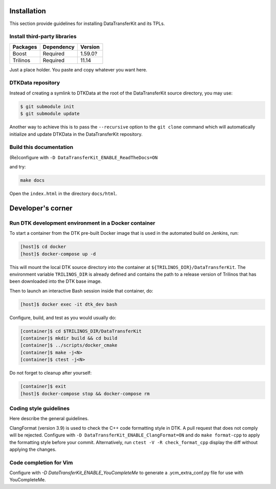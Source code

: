 Installation
============

This section provide guidelines for installing DataTransferKit and its TPLs.

Install third-party libraries
-----------------------------

+------------------------+------------+---------+
| Packages               | Dependency | Version |
+========================+============+=========+
| Boost                  | Required   | 1.59.0? |
+------------------------+------------+---------+
| Trilinos               | Required   | 11.14   |
+------------------------+------------+---------+

Just a place holder. You paste and copy whatever you want here.


DTKData repository
------------------
Instead of creating a symlink to DTKData at the root of the DataTransferKit
source directory, you may use:

.. code::

    $ git submodule init
    $ git submodule update

Another way to achieve this is to pass the ``--recursive`` option to the ``git
clone`` command which will automatically initialize and update DTKData in the
DataTransferKit repository.


Build this documentation
------------------------

(Re)configure with ``-D DataTransferKit_ENABLE_ReadTheDocs=ON``

and try:

.. code::

    make docs

Open the ``index.html`` in the directory ``docs/html``.



Developer's corner
==================

Run DTK development environment in a Docker container
-----------------------------------------------------

To start a container from the DTK pre-built Docker image that is used in the
automated build on Jenkins, run:

.. code:: bash

    [host]$ cd docker
    [host]$ docker-compose up -d

This will mount the local DTK source directory into the container at
``${TRILINOS_DIR}/DataTransferKit``.  The environment variable ``TRILINOS_DIR``
is already defined and contains the path to a release version of Trilinos that
has been downloaded into the DTK base image.

Then to launch an interactive Bash session inside that container, do:

.. code:: bash

    [host]$ docker exec -it dtk_dev bash

Configure, build, and test as you would usually do:

.. code::

    [container]$ cd $TRILINOS_DIR/DataTransferKit
    [container]$ mkdir build && cd build
    [container]$ ../scripts/docker_cmake
    [container]$ make -j<N>
    [container]$ ctest -j<N>

Do not forget to cleanup after yourself:

.. code:: bash

    [container]$ exit
    [host]$ docker-compose stop && docker-compose rm


Coding style guidelines
-----------------------
Here describe the general guidelines.

ClangFormat (version 3.9) is used to check the C++ code formatting style in DTK.
A pull request that does not comply will be rejected. Configure with ``-D
DataTransferKit_ENABLE_ClangFormat=ON`` and do ``make format-cpp`` to apply the
formatting style before your commit.  Alternatively, run ``ctest -V -R
check_format_cpp`` display the diff without applying the changes.

Code completion for Vim
-----------------------
Configure with `-D DataTransferKit_ENABLE_YouCompleteMe` to generate a
.ycm_extra_conf.py file for use with YouCompleteMe.
